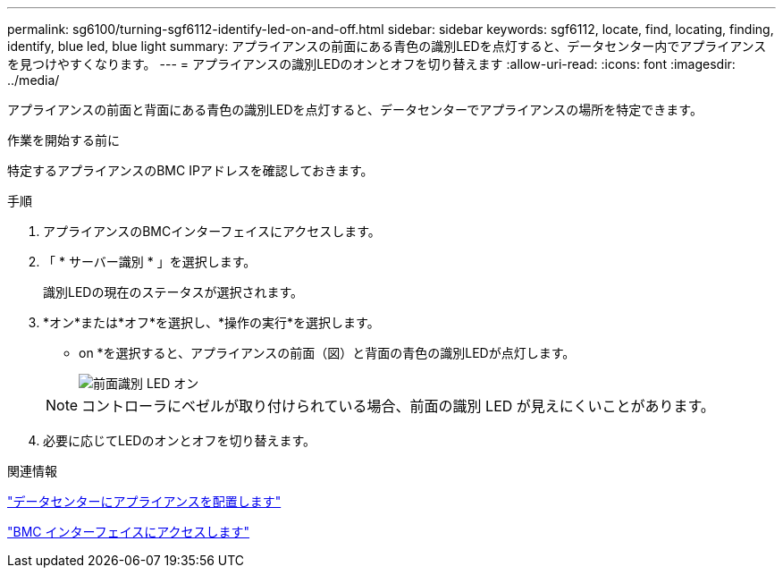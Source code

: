 ---
permalink: sg6100/turning-sgf6112-identify-led-on-and-off.html 
sidebar: sidebar 
keywords: sgf6112, locate, find, locating, finding, identify, blue led, blue light 
summary: アプライアンスの前面にある青色の識別LEDを点灯すると、データセンター内でアプライアンスを見つけやすくなります。 
---
= アプライアンスの識別LEDのオンとオフを切り替えます
:allow-uri-read: 
:icons: font
:imagesdir: ../media/


[role="lead"]
アプライアンスの前面と背面にある青色の識別LEDを点灯すると、データセンターでアプライアンスの場所を特定できます。

.作業を開始する前に
特定するアプライアンスのBMC IPアドレスを確認しておきます。

.手順
. アプライアンスのBMCインターフェイスにアクセスします。
. 「 * サーバー識別 * 」を選択します。
+
識別LEDの現在のステータスが選択されます。

. *オン*または*オフ*を選択し、*操作の実行*を選択します。
+
* on *を選択すると、アプライアンスの前面（図）と背面の青色の識別LEDが点灯します。

+
image::../media/sgf6112_front_panel_service_led_on.png[前面識別 LED オン]

+

NOTE: コントローラにベゼルが取り付けられている場合、前面の識別 LED が見えにくいことがあります。

. 必要に応じてLEDのオンとオフを切り替えます。


.関連情報
link:locating-sgf6112-in-data-center.html["データセンターにアプライアンスを配置します"]

link:../installconfig/accessing-bmc-interface.html["BMC インターフェイスにアクセスします"]
